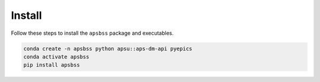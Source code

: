 .. _install:

Install
=======

Follow these steps to install the ``apsbss`` package and executables.

.. code-block:: bash

    conda create -n apsbss python apsu::aps-dm-api pyepics
    conda activate apsbss
    pip install apsbss
